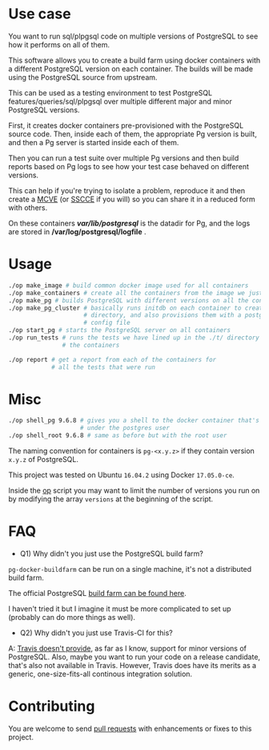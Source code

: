 * Use case

You want to run sql/plpgsql code on multiple versions of PostgreSQL to
see how it performs on all of them.
          
This software allows you to create a build farm using docker
containers with a different PostgreSQL version on each container. The
builds will be made using the PostgreSQL source from upstream.

This can be used as a testing environment to test PostgreSQL
features/queries/sql/plpgsql over multiple different major and minor
PostgreSQL versions.

First, it creates docker containers pre-provisioned with the
PostgreSQL source code.  Then, inside each of them, the appropriate Pg
version is built, and then a Pg server is started inside each of them.

Then you can run a test suite over multiple Pg versions and then build
reports based on Pg logs to see how your test case behaved on
different versions. 

This can help if you're trying to isolate a problem, reproduce it and
then create a [[https://stackoverflow.com/help/mcve][MCVE]] (or [[http://sscce.org/][SSCCE]] if you will) so you can share it in a
reduced form with others.

On these containers */var/lib/postgresql/* is the datadir for Pg, and
the logs are stored in */var/log/postgresql/logfile* .

* Usage

#+BEGIN_SRC sh
    ./op make_image # build common docker image used for all containers
    ./op make_containers # create all the containers from the image we just made
    ./op make_pg # builds PostgreSQL with different versions on all the containers
    ./op make_pg_cluster # basically runs initdb on each container to create a data
                         # directory, and also provisions them with a postgresql.conf
                         # config file
    ./op start_pg # starts the PostgreSQL server on all containers
    ./op run_tests # runs the tests we have lined up in the ./t/ directory on all
                   # the containers

    ./op report # get a report from each of the containers for 
                # all the tests that were run
#+END_SRC

* Misc

#+BEGIN_SRC sh
    ./op shell_pg 9.6.8 # gives you a shell to the docker container that's running version 9.6.8
                        # under the postgres user
    ./op shell_root 9.6.8 # same as before but with the root user
#+END_SRC

The naming convention for containers is =pg-<x.y.z>= if they contain
version =x.y.z= of PostgreSQL.

This project was tested on Ubuntu =16.04.2= using Docker =17.05.0-ce=.

Inside the [[https://github.com/wsdookadr/pg-docker-buildfarm/blob/master/op][op]] script you may want to limit the number of versions you
run on by modifying the array =versions= at the beginning of the
script.

* FAQ

- Q1) Why didn't you just use the PostgreSQL build farm?

=pg-docker-buildfarm= can be run on a single machine, it's not a
distributed build farm. 

The official PostgreSQL [[https://github.com/PGBuildFarm][build farm can be found here]]. 

I haven't tried it but I imagine it must be more complicated to set up
(probably can do more things as well).

- Q2) Why didn't you just use Travis-CI for this?

A: [[https://docs.travis-ci.com/user/database-setup/#PostgreSQL][Travis doesn't provide]], as far as I know, support for minor
versions of PostgreSQL.  Also, maybe you want to run your code on a
release candidate, that's also not available in Travis. However,
Travis does have its merits as a generic, one-size-fits-all continous
integration solution.

* Contributing

You are welcome to send [[https://github.com/wsdookadr/pg-docker-buildfarm/pulls][pull requests]] with enhancements or fixes to
this project.


